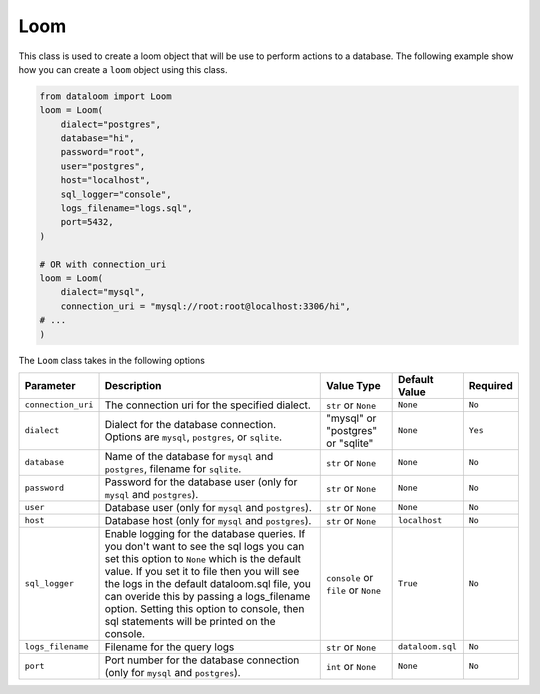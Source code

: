 Loom
++++

This class is used to create a loom object that will be use to perform actions to a database.
The following example show how you can create a ``loom`` object using this class.

.. code-block:: 

    from dataloom import Loom
    loom = Loom(
        dialect="postgres",
        database="hi",
        password="root",
        user="postgres",
        host="localhost",
        sql_logger="console",
        logs_filename="logs.sql",
        port=5432,
    )

    # OR with connection_uri
    loom = Loom(
        dialect="mysql",
        connection_uri = "mysql://root:root@localhost:3306/hi",
    # ...
    )


The ``Loom`` class takes in the following options

.. rst-class:: my-table

+--------------------+-------------------------------------------------------------------------------------------------------------------------------------------------------------------------------------------------------------------------------------------------------------------------------------------------------------------------------------------------------------------------------+-------------------------------------+------------------+----------+
| Parameter          | Description                                                                                                                                                                                                                                                                                                                                                                   | Value Type                          | Default Value    | Required |
+====================+===============================================================================================================================================================================================================================================================================================================================================================================+=====================================+==================+==========+
| ``connection_uri`` | The connection uri for the specified dialect.                                                                                                                                                                                                                                                                                                                                 | ``str`` or ``None``                 | ``None``         | ``No``   |
+--------------------+-------------------------------------------------------------------------------------------------------------------------------------------------------------------------------------------------------------------------------------------------------------------------------------------------------------------------------------------------------------------------------+-------------------------------------+------------------+----------+
| ``dialect``        | Dialect for the database connection. Options are ``mysql``, ``postgres``, or ``sqlite``.                                                                                                                                                                                                                                                                                      | "mysql" or "postgres" or "sqlite"   | ``None``         | ``Yes``  |
+--------------------+-------------------------------------------------------------------------------------------------------------------------------------------------------------------------------------------------------------------------------------------------------------------------------------------------------------------------------------------------------------------------------+-------------------------------------+------------------+----------+
| ``database``       | Name of the database for ``mysql`` and ``postgres``, filename for ``sqlite``.                                                                                                                                                                                                                                                                                                 | ``str`` or ``None``                 | ``None``         | ``No``   |
+--------------------+-------------------------------------------------------------------------------------------------------------------------------------------------------------------------------------------------------------------------------------------------------------------------------------------------------------------------------------------------------------------------------+-------------------------------------+------------------+----------+
| ``password``       | Password for the database user (only for ``mysql`` and ``postgres``).                                                                                                                                                                                                                                                                                                         | ``str`` or ``None``                 | ``None``         | ``No``   |
+--------------------+-------------------------------------------------------------------------------------------------------------------------------------------------------------------------------------------------------------------------------------------------------------------------------------------------------------------------------------------------------------------------------+-------------------------------------+------------------+----------+
| ``user``           | Database user (only for ``mysql`` and ``postgres``).                                                                                                                                                                                                                                                                                                                          | ``str`` or ``None``                 | ``None``         | ``No``   |
+--------------------+-------------------------------------------------------------------------------------------------------------------------------------------------------------------------------------------------------------------------------------------------------------------------------------------------------------------------------------------------------------------------------+-------------------------------------+------------------+----------+
| ``host``           | Database host (only for ``mysql`` and ``postgres``).                                                                                                                                                                                                                                                                                                                          | ``str`` or ``None``                 | ``localhost``    | ``No``   |
+--------------------+-------------------------------------------------------------------------------------------------------------------------------------------------------------------------------------------------------------------------------------------------------------------------------------------------------------------------------------------------------------------------------+-------------------------------------+------------------+----------+
| ``sql_logger``     | Enable logging for the database queries. If you don't want to see the sql logs you can set this option to ``None`` which is the default value. If you set it to file then you will see the logs in the default dataloom.sql file, you can overide this by passing a logs_filename option. Setting this option to console, then sql statements will be printed on the console. | ``console`` or ``file`` or ``None`` | ``True``         | ``No``   |
+--------------------+-------------------------------------------------------------------------------------------------------------------------------------------------------------------------------------------------------------------------------------------------------------------------------------------------------------------------------------------------------------------------------+-------------------------------------+------------------+----------+
| ``logs_filename``  | Filename for the query logs                                                                                                                                                                                                                                                                                                                                                   | ``str`` or ``None``                 | ``dataloom.sql`` | ``No``   |
+--------------------+-------------------------------------------------------------------------------------------------------------------------------------------------------------------------------------------------------------------------------------------------------------------------------------------------------------------------------------------------------------------------------+-------------------------------------+------------------+----------+
| ``port``           | Port number for the database connection (only for ``mysql`` and ``postgres``).                                                                                                                                                                                                                                                                                                | ``int`` or ``None``                 | ``None``         | ``No``   |
+--------------------+-------------------------------------------------------------------------------------------------------------------------------------------------------------------------------------------------------------------------------------------------------------------------------------------------------------------------------------------------------------------------------+-------------------------------------+------------------+----------+

